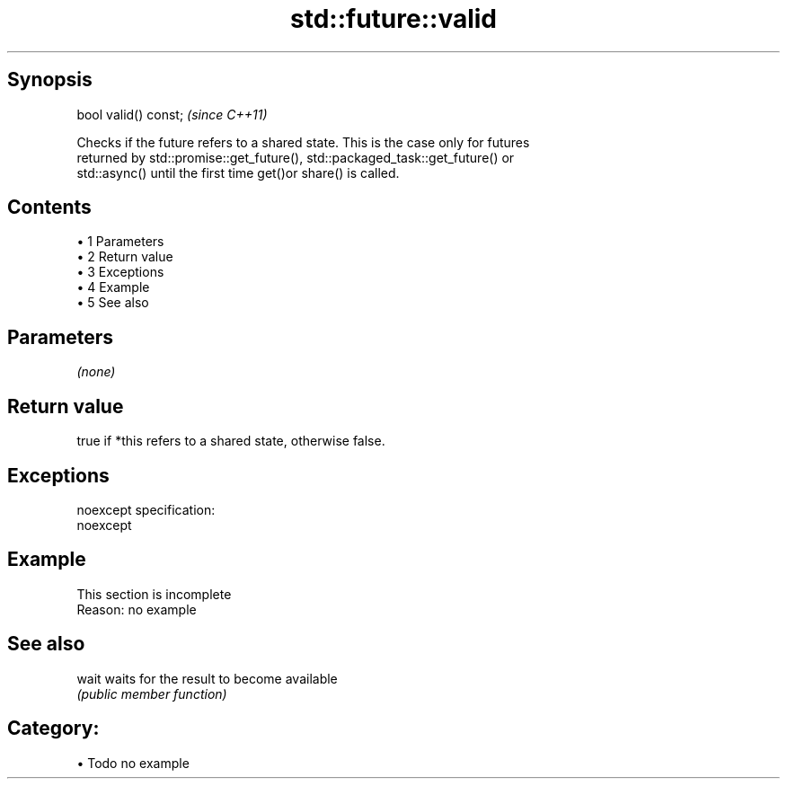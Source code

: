 .TH std::future::valid 3 "Apr 19 2014" "1.0.0" "C++ Standard Libary"
.SH Synopsis
   bool valid() const;  \fI(since C++11)\fP

   Checks if the future refers to a shared state. This is the case only for futures
   returned by std::promise::get_future(), std::packaged_task::get_future() or
   std::async() until the first time get()or share() is called.

.SH Contents

     • 1 Parameters
     • 2 Return value
     • 3 Exceptions
     • 4 Example
     • 5 See also

.SH Parameters

   \fI(none)\fP

.SH Return value

   true if *this refers to a shared state, otherwise false.

.SH Exceptions

   noexcept specification:
   noexcept

.SH Example

    This section is incomplete
    Reason: no example

.SH See also

   wait waits for the result to become available
        \fI(public member function)\fP

.SH Category:

     • Todo no example
